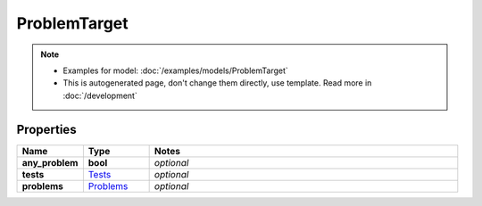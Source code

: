 ProblemTarget
#########

.. note::

  + Examples for model: :doc:`/examples/models/ProblemTarget`
  + This is autogenerated page, don't change them directly, use template. Read more in :doc:`/development`

Properties
----------
.. list-table::
   :widths: 15 15 70
   :header-rows: 1

   * - Name
     - Type
     - Notes
   * - **any_problem**
     - **bool**
     - `optional` 
   * - **tests**
     -  `Tests <./Tests.html>`_
     - `optional` 
   * - **problems**
     -  `Problems <./Problems.html>`_
     - `optional` 


